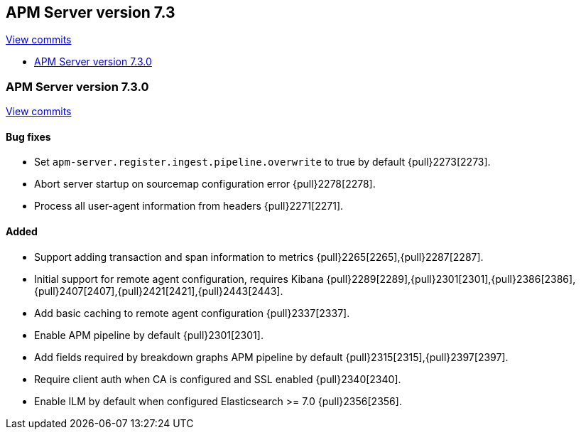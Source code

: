 [[release-notes-7.3]]
== APM Server version 7.3

https://github.com/elastic/apm-server/compare/7.2\...7.3[View commits]

* <<release-notes-7.3.0>>


[[release-notes-7.3.0]]
=== APM Server version 7.3.0

https://github.com/elastic/apm-server/compare/v7.2.1\...v7.3.0[View commits]

[float]
==== Bug fixes
- Set `apm-server.register.ingest.pipeline.overwrite` to true by default {pull}2273[2273].
- Abort server startup on sourcemap configuration error {pull}2278[2278].
- Process all user-agent information from headers {pull}2271[2271].

[float]
==== Added
- Support adding transaction and span information to metrics  {pull}2265[2265],{pull}2287[2287].
- Initial support for remote agent configuration, requires Kibana {pull}2289[2289],{pull}2301[2301],{pull}2386[2386],{pull}2407[2407],{pull}2421[2421],{pull}2443[2443].
- Add basic caching to remote agent configuration {pull}2337[2337].
- Enable APM pipeline by default {pull}2301[2301].
- Add fields required by breakdown graphs APM pipeline by default {pull}2315[2315],{pull}2397[2397].
- Require client auth when CA is configured and SSL enabled {pull}2340[2340].
- Enable ILM by default when configured Elasticsearch >= 7.0 {pull}2356[2356].
